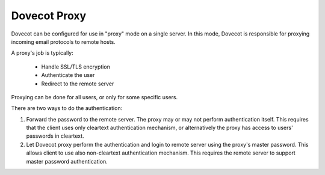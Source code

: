 .. _dovecot_proxy:

=============
Dovecot Proxy
=============

Dovecot can be configured for use in "proxy" mode on a single server.
In this mode, Dovecot is responsible for proxying incoming email protocols
to remote hosts.

A proxy's job is typically:

 * Handle SSL/TLS encryption
 * Authenticate the user
 * Redirect to the remote server

Proxying can be done for all users, or only for some specific users.

There are two ways to do the authentication:

#. Forward the password to the remote server. The proxy may or may not perform
   authentication itself. This requires that the client uses only cleartext
   authentication mechanism, or alternatively the proxy has access to users'
   passwords in cleartext.

#. Let Dovecot proxy perform the authentication and login to remote server
   using the proxy's master password. This allows client to use also
   non-cleartext authentication mechanism. This requires the remote server to
   support master password authentication.
